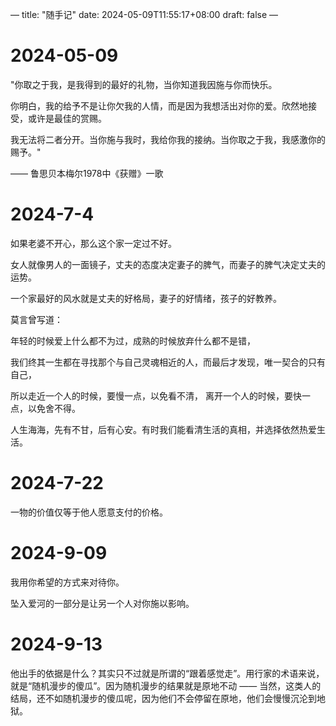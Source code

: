 ---
title: "随手记"
date: 2024-05-09T11:55:17+08:00
draft: false
---

* 2024-05-09

"你取之于我，是我得到的最好的礼物，当你知道我因施与你而快乐。

你明白，我的给予不是让你欠我的人情，而是因为我想活出对你的爱。欣然地接受，或许是最佳的赏赐。

我无法将二者分开。当你施与我时，我给你我的接纳。当你取之于我，我感激你的赐予。"

—— 鲁思贝本梅尔1978中《获赠》一歌

* 2024-7-4

 如果老婆不开心，那么这个家一定过不好。
 
 女人就像男人的一面镜子，丈夫的态度决定妻子的脾气，而妻子的脾气决定丈夫的运势。
 
 一个家最好的风水就是丈夫的好格局，妻子的好情绪，孩子的好教养。
 
 莫言曾写道：
 
   年轻的时候爱上什么都不为过，成熟的时候放弃什么都不是错，
   
   我们终其一生都在寻找那个与自己灵魂相近的人，而最后才发现，唯一契合的只有自己，
   
   所以走近一个人的时候，要慢一点，以免看不清，   离开一个人的时候，要快一点，以免舍不得。
   
   人生海海，先有不甘，后有心安。有时我们能看清生活的真相，并选择依然热爱生活。

* 2024-7-22

 一物的价值仅等于他人愿意支付的价格。

* 2024-9-09

我用你希望的方式来对待你。

坠入爱河的一部分是让另一个人对你施以影响。

* 2024-9-13

他出手的依据是什么？其实只不过就是所谓的“跟着感觉走”。用行家的术语来说，就是“随机漫步的傻瓜”。因为随机漫步的结果就是原地不动 —— 当然，这类人的结局，还不如随机漫步的傻瓜呢，因为他们不会停留在原地，他们会慢慢沉沦到地狱。
